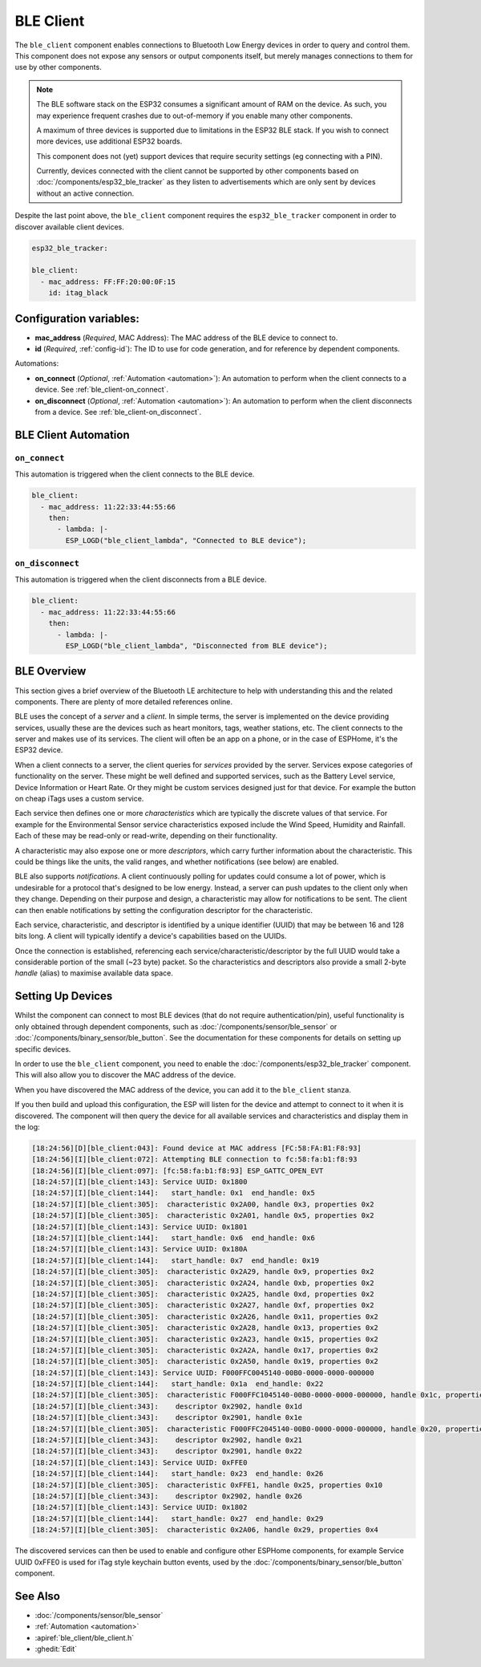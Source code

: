 BLE Client
==========

.. seo::
    :description: Configuration of the BLE client on ESP32.
    :image: bluetooth.svg

The ``ble_client`` component enables connections to Bluetooth
Low Energy devices in order to query and control them. This
component does not expose any sensors or output components itself,
but merely manages connections to them for use by other components.

.. note::
    The BLE software stack on the ESP32 consumes a significant
    amount of RAM on the device. As such, you may experience
    frequent crashes due to out-of-memory if you enable many
    other components.

    A maximum of three devices is supported due to limitations in the
    ESP32 BLE stack. If you wish to connect more devices, use additional
    ESP32 boards.

    This component does not (yet) support devices that require
    security settings (eg connecting with a PIN).

    Currently, devices connected with the client cannot be
    supported by other components based on :doc:`/components/esp32_ble_tracker`
    as they listen to advertisements which are only sent by devices
    without an active connection.

Despite the last point above, the ``ble_client`` component requires
the ``esp32_ble_tracker`` component in order to discover available
client devices.

.. code-block:: yaml

  esp32_ble_tracker:

  ble_client:
    - mac_address: FF:FF:20:00:0F:15
      id: itag_black

Configuration variables:
------------------------

- **mac_address** (*Required*, MAC Address): The MAC address of the BLE device to connect to.
- **id** (*Required*, :ref:`config-id`): The ID to use for code generation, and for reference by dependent components.

Automations:

- **on_connect** (*Optional*, :ref:`Automation <automation>`): An automation to perform
  when the client connects to a device. See :ref:`ble_client-on_connect`.
- **on_disconnect** (*Optional*, :ref:`Automation <automation>`): An automation to perform
  when the client disconnects from a device. See :ref:`ble_client-on_disconnect`.

BLE Client Automation
---------------------

.. _ble_client-on_connect:

``on_connect``
**************

This automation is triggered when the client connects to the BLE device.

.. code-block:: yaml

  ble_client:
    - mac_address: 11:22:33:44:55:66
      then:
        - lambda: |-
          ESP_LOGD("ble_client_lambda", "Connected to BLE device");

.. _ble_client-on_disconnect:

``on_disconnect``
**************

This automation is triggered when the client disconnects from a BLE device.

.. code-block:: yaml

  ble_client:
    - mac_address: 11:22:33:44:55:66
      then:
        - lambda: |-
          ESP_LOGD("ble_client_lambda", "Disconnected from BLE device");

BLE Overview
------------
This section gives a brief overview of the Bluetooth LE architecture
to help with understanding this and the related components. There are
plenty of more detailed references online.

BLE uses the concept of a *server* and a *client*. In simple terms,
the server is implemented on the device providing services, usually
these are the devices such as heart monitors, tags, weather stations,
etc. The client connects to the server and makes use of its services.
The client will often be an app on a phone, or in the case of ESPHome,
it's the ESP32 device.

When a client connects to a server, the client queries for *services*
provided by the server. Services expose categories of functionality
on the server. These might be well defined and supported services,
such as the Battery Level service, Device Information or Heart Rate.
Or they might be custom services designed just for that device. For
example the button on cheap iTags uses a custom service.

Each service then defines one or more *characteristics* which are
typically the discrete values of that service. For example for the
Environmental Sensor service characteristics exposed include the
Wind Speed, Humidity and Rainfall. Each of these may be read-only
or read-write, depending on their functionality.

A characteristic may also expose one or more *descriptors*, which carry
further information about the characteristic. This could be things
like the units, the valid ranges, and whether notifications (see below)
are enabled.

BLE also supports *notifications*. A client continuously polling for
updates could consume a lot of power, which is undesirable for a
protocol that's designed to be low energy. Instead, a server can push
updates to the client only when they change. Depending on their purpose
and design, a characteristic may allow for notifications to be sent. The
client can then enable notifications by setting the configuration
descriptor for the characteristic.

Each service, characteristic, and descriptor is identified by a
unique identifier (UUID) that may be between 16 and 128 bits long.
A client will typically identify a device's capabilities based on
the UUIDs.

Once the connection is established, referencing each
service/characteristic/descriptor by the full UUID would take a
considerable portion of the small (~23 byte) packet. So the
characteristics and descriptors also provide a small 2-byte
*handle* (alias) to maximise available data space.

Setting Up Devices
------------------

Whilst the component can connect to most BLE devices (that do not
require authentication/pin), useful functionality is only obtained
through dependent components, such as :doc:`/components/sensor/ble_sensor` or
:doc:`/components/binary_sensor/ble_button`.
See the documentation for these components for details on setting up
specific devices.

In order to use the ``ble_client`` component, you need to enable the
:doc:`/components/esp32_ble_tracker` component. This will also allow you to discover
the MAC address of the device.

When you have discovered the MAC address of the device, you can add it
to the ``ble_client`` stanza.

If you then build and upload this configuration, the ESP will listen for
the device and attempt to connect to it when it is discovered. The component
will then query the device for all available services and characteristics and
display them in the log:

.. code-block:: text

 [18:24:56][D][ble_client:043]: Found device at MAC address [FC:58:FA:B1:F8:93]
 [18:24:56][I][ble_client:072]: Attempting BLE connection to fc:58:fa:b1:f8:93
 [18:24:56][I][ble_client:097]: [fc:58:fa:b1:f8:93] ESP_GATTC_OPEN_EVT
 [18:24:57][I][ble_client:143]: Service UUID: 0x1800
 [18:24:57][I][ble_client:144]:   start_handle: 0x1  end_handle: 0x5
 [18:24:57][I][ble_client:305]:  characteristic 0x2A00, handle 0x3, properties 0x2
 [18:24:57][I][ble_client:305]:  characteristic 0x2A01, handle 0x5, properties 0x2
 [18:24:57][I][ble_client:143]: Service UUID: 0x1801
 [18:24:57][I][ble_client:144]:   start_handle: 0x6  end_handle: 0x6
 [18:24:57][I][ble_client:143]: Service UUID: 0x180A
 [18:24:57][I][ble_client:144]:   start_handle: 0x7  end_handle: 0x19
 [18:24:57][I][ble_client:305]:  characteristic 0x2A29, handle 0x9, properties 0x2
 [18:24:57][I][ble_client:305]:  characteristic 0x2A24, handle 0xb, properties 0x2
 [18:24:57][I][ble_client:305]:  characteristic 0x2A25, handle 0xd, properties 0x2
 [18:24:57][I][ble_client:305]:  characteristic 0x2A27, handle 0xf, properties 0x2
 [18:24:57][I][ble_client:305]:  characteristic 0x2A26, handle 0x11, properties 0x2
 [18:24:57][I][ble_client:305]:  characteristic 0x2A28, handle 0x13, properties 0x2
 [18:24:57][I][ble_client:305]:  characteristic 0x2A23, handle 0x15, properties 0x2
 [18:24:57][I][ble_client:305]:  characteristic 0x2A2A, handle 0x17, properties 0x2
 [18:24:57][I][ble_client:305]:  characteristic 0x2A50, handle 0x19, properties 0x2
 [18:24:57][I][ble_client:143]: Service UUID: F000FFC0045140-00B0-0000-0000-000000
 [18:24:57][I][ble_client:144]:   start_handle: 0x1a  end_handle: 0x22
 [18:24:57][I][ble_client:305]:  characteristic F000FFC1045140-00B0-0000-0000-000000, handle 0x1c, properties 0x1c
 [18:24:57][I][ble_client:343]:    descriptor 0x2902, handle 0x1d
 [18:24:57][I][ble_client:343]:    descriptor 0x2901, handle 0x1e
 [18:24:57][I][ble_client:305]:  characteristic F000FFC2045140-00B0-0000-0000-000000, handle 0x20, properties 0x1c
 [18:24:57][I][ble_client:343]:    descriptor 0x2902, handle 0x21
 [18:24:57][I][ble_client:343]:    descriptor 0x2901, handle 0x22
 [18:24:57][I][ble_client:143]: Service UUID: 0xFFE0
 [18:24:57][I][ble_client:144]:   start_handle: 0x23  end_handle: 0x26
 [18:24:57][I][ble_client:305]:  characteristic 0xFFE1, handle 0x25, properties 0x10
 [18:24:57][I][ble_client:343]:    descriptor 0x2902, handle 0x26
 [18:24:57][I][ble_client:143]: Service UUID: 0x1802
 [18:24:57][I][ble_client:144]:   start_handle: 0x27  end_handle: 0x29
 [18:24:57][I][ble_client:305]:  characteristic 0x2A06, handle 0x29, properties 0x4


The discovered services can then be used to enable and configure other
ESPHome components, for example Service UUID 0xFFE0 is used for iTag style
keychain button events, used by the :doc:`/components/binary_sensor/ble_button` component.

See Also
--------

- :doc:`/components/sensor/ble_sensor`
- :ref:`Automation <automation>`
- :apiref:`ble_client/ble_client.h`
- :ghedit:`Edit`
